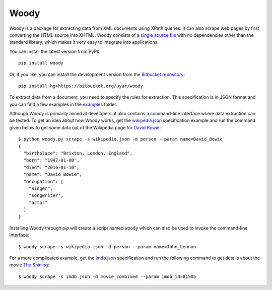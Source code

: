 Woody
=====

Woody is a package for extracting data from XML documents using XPath queries.
It can also scrape web pages by first converting the HTML source into XHTML.
Woody consists of a `single source file`_ with no dependencies other than
the standard library, which makes it very easy to integrate into applications.

.. _single source file: https://bitbucket.org/uyar/woody/src/tip/woody.py

You can install the latest version from PyPI::

   pip install woody

Or, if you like, you can install the development version from
the `Bitbucket repository <https://bitbucket.org/uyar/woody>`_::

   pip install hg+https://bitbucket.org/uyar/woody

To extract data from a document, you need to specify the rules for extraction.
This specification is in JSON format and you can find a few examples
in the `examples`_ folder.

.. _examples: https://bitbucket.org/uyar/woody/src/tip/examples

Although Woody is primarily aimed at developers, it also contains
a command-line interface where data extraction can be tested. To get an idea
about how Woody works, get the `wikipedia.json`_ specification example
and run the command given below to get some data out of the Wikipedia page
for `David Bowie`_::

   $ python woody.py scrape -s wikipedia.json -d person --param name=David_Bowie
   {
     "birthplace": "Brixton, London, England",
     "born": "1947-01-08",
     "died": "2016-01-10",
     "name": "David Bowie",
     "occupation": [
       "Singer",
       "songwriter",
       "actor"
     ]
   }

Installing Woody through pip will create a script named ``woody`` which can
also be used to invoke the command-line interface::

   $ woody scrape -s wikipedia.json -d person --param name=John_Lennon

For a more complicated example, get the `imdb.json`_ specification and
run the following command to get details about the movie `The Shining`_::

   $ woody scrape -s imdb.json -d movie_combined --param imdb_id=81505

.. _wikipedia.json: https://bitbucket.org/uyar/woody/src/tip/examples/wikipedia.json
.. _David Bowie: https://en.wikipedia.org/wiki/David_Bowie

.. _imdb.json: https://bitbucket.org/uyar/woody/src/tip/examples/imdb.json
.. _The Shining: http://akas.imdb.com/title/tt0081505/combined